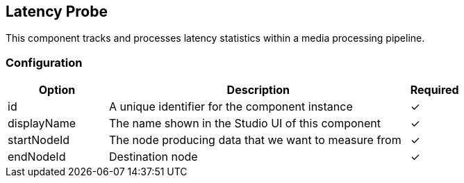 == Latency Probe
This component tracks and processes latency statistics within a media processing pipeline.

=== Configuration
[cols="2,6,^1",options="header"]
|===
|Option | Description | Required
| id | A unique identifier for the component instance | ✓
| displayName | The name shown in the Studio UI of this component | ✓
| startNodeId | The node producing data that we want to measure from |  ✓ 
| endNodeId | Destination node |  ✓ 
|===

